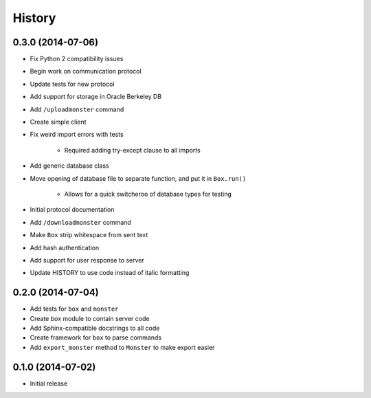 .. :changelog:

History
-------

0.3.0 (2014-07-06)
==================

* Fix Python 2 compatibility issues
* Begin work on communication protocol
* Update tests for new protocol
* Add support for storage in Oracle Berkeley DB
* Add ``/uploadmonster`` command
* Create simple client
* Fix weird import errors with tests

    - Required adding try-except clause to all imports

* Add generic database class
* Move opening of database file to separate function, and put it in ``Box.run()``

    - Allows for a quick switcheroo of database types for testing

* Initial protocol documentation
* Add ``/downloadmonster`` command
* Make ``Box`` strip whitespace from sent text
* Add hash authentication
* Add support for user response to server
* Update HISTORY to use code instead of italic formatting

0.2.0 (2014-07-04)
==================

* Add tests for ``box`` and ``monster``
* Create `box` module to contain server code
* Add Sphinx-compatible docstrings to all code
* Create framework for ``box`` to parse commands
* Add ``export_monster`` method to ``Monster`` to make export easier

0.1.0 (2014-07-02)
==================

* Initial release